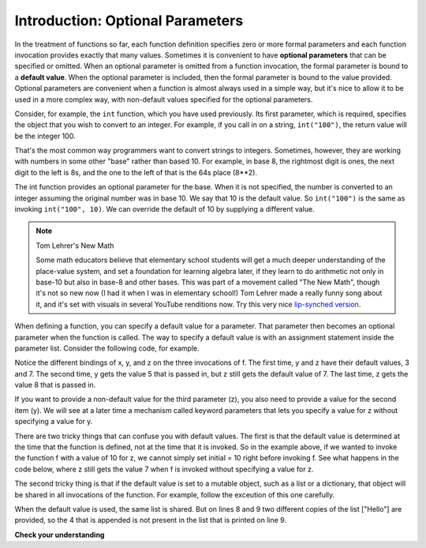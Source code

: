 ..  Copyright (C)  Brad Miller, David Ranum, Jeffrey Elkner, Peter Wentworth, Allen B. Downey, Chris
    Meyers, and Dario Mitchell.  Permission is granted to copy, distribute
    and/or modify this document under the terms of the GNU Free Documentation
    License, Version 1.3 or any later version published by the Free Software
    Foundation; with Invariant Sections being Forward, Prefaces, and
    Contributor List, no Front-Cover Texts, and no Back-Cover Texts.  A copy of
    the license is included in the section entitled "GNU Free Documentation
    License".

Introduction: Optional Parameters
===================

In the treatment of functions so far, each function definition specifies zero or
more formal parameters and each function invocation provides exactly that
many values. Sometimes it is convenient to have **optional parameters** that can
be specified or omitted. When an optional parameter is omitted from a function
invocation, the formal parameter is bound to a **default value**. When the 
optional parameter is included, then the formal parameter is bound to the value
provided. Optional parameters are convenient when a function is almost always used in a simple
way, but it's nice to allow it to be used in a more complex way, with non-default
values specified for the optional parameters.

Consider, for example, the ``int`` function, which you have used previously.
Its first parameter, which is required, specifies the object that you wish to
convert to an integer. For example, if you call in on a string, ``int("100")``,
the return value will be the integer 100.

That's the most common way programmers want to convert strings to integers. Sometimes,
however, they are working with numbers in some other "base" rather than based 10.
For example, in base 8, the rightmost digit is ones, the next digit to the left
is 8s, and the one to the left of that is the 64s place (8**2).

The int function provides an optional parameter for the base. When it is
not specified, the number is converted to an integer assuming the original
number was in base 10. We say that 10 is the default value. So ``int("100")`` is the
same as invoking ``int("100", 10)``. We can override the default of 10 by 
supplying a different value.

.. activecode:: opt_params_1

    print(int("100"))
    print(int("100", 10))    # same thing, 10 is the default value for the base
    print(int("100", 8))     # now the base is 8, so the result is 1*64 = 64

.. note:: Tom Lehrer's New Math

    Some math educators believe that elementary school students will get a much
    deeper understanding of the place-value system, and set a foundation for 
    learning algebra later, if they learn to do arithmetic not only in base-10 but
    also in base-8 and other bases. This was part of a movement called "The New Math", 
    though it's not so new now (I had it when I was in elementary school!) Tom
    Lehrer made a really funny song about it, and it's set with visuals in several
    YouTube renditions now. Try this very nice `lip-synched version <http://www.youtube.com/watch?v=DfCJgC2zezw>`_. 
    
When defining a function, you can specify a default value for a parameter. That
parameter then becomes an optional parameter when the function is called.
The way to specify a default value is with an assignment statement inside the parameter list.
Consider the following code, for example.

.. codelens:: opt_params_2

    initial = 7
    def f(x, y =3, z=initial):
        print("x, y, z, are: " + str(x) + ", " + str(y) + ", " + str(z))
        
    f(2)
    f(2, 5)
    f(2, 5, 8)
    
Notice the different bindings of x, y, and z on the three invocations of f. The first
time, y and z have their default values, 3 and 7. The second time, y gets the
value 5 that is passed in, but z still gets the default value of 7. The last time,
z gets the value 8 that is passed in.

If you want to provide a non-default value for the third parameter (z), 
you also need to provide a value for the second item (y). We will see at a later time
a mechanism called keyword parameters that lets you specify a value for z without specifying
a value for y.

There are two tricky things that can confuse you with default values. The first is that
the default
value is determined at the time that the function is defined, not at the time
that it is invoked. So in the example above, if we wanted to invoke the function
f with a value of 10 for z, we cannot simply set initial = 10 right before 
invoking f. See what happens in the code below, where z still gets the value 7 
when f is invoked without specifying a value for z.

.. codelens:: opt_params_3

    initial = 7
    def f(x, y =3, z=initial):
        print("x, y, z, are: " + str(x) + ", " + str(y) + ", " + str(z))
        
    initial = 10
    f(2)
 
The second tricky thing is that if the default value is set to a mutable object,
such as a list or a dictionary, that object will be shared in all invocations
of the function. For example, follow the exceution of this one carefully.

.. codelens:: opt_params_4

    def f(a, L=[]):
        L.append(a)
        return L
    
    print f(1)
    print f(2)
    print f(3)
    print f(4, ["Hello"])
    print f(5, ["Hello"])
    
When the default value is used, the same list is shared. But on lines 8 and 9
two different copies of the list ["Hello"] are provided, so the 4 that is
appended is not present in the list that is printed on line 9.


**Check your understanding**

.. mchoicemf:: test_questionopt_params_1
   :answer_a: 0
   :answer_b: 1
   :answer_c: None
   :answer_d: Runtime error since no parameters are passed in the call to f
   :correct: a
   :feedback_a: Since no parameters are specified, x is 0 and y is 1, so 0 is returned
   :feedback_b: 0 * 1 is 0.
   :feedback_c: The function does return a value
   :feedback_d: Because both parameters have default values specified in the definition, they are both optional

   What will the following code print?
   
   .. code-block:: python 

       def f(x = 0, y = 1):
           return x * y
           
       print(f())

.. mchoicemf:: test_questionopt_params_2
   :answer_a: 0
   :answer_b: 1
   :answer_c: None
   :answer_d: Runtime error since the second parameter value is missing
   :correct: b
   :feedback_a: Since one parameter value is specified, it is bound to x; y gets the default value of 1
   :feedback_b: Since one parameter value is specified, it is bound to x; y gets the default value of 1
   :feedback_c: The function does return a value
   :feedback_d: Because both parameters have default values specified in the definition, they are both optional

   What will the following code print?
   
   .. code-block:: python 

       def f(x = 0, y = 1):
           return x * y
           
       print(f(1))


